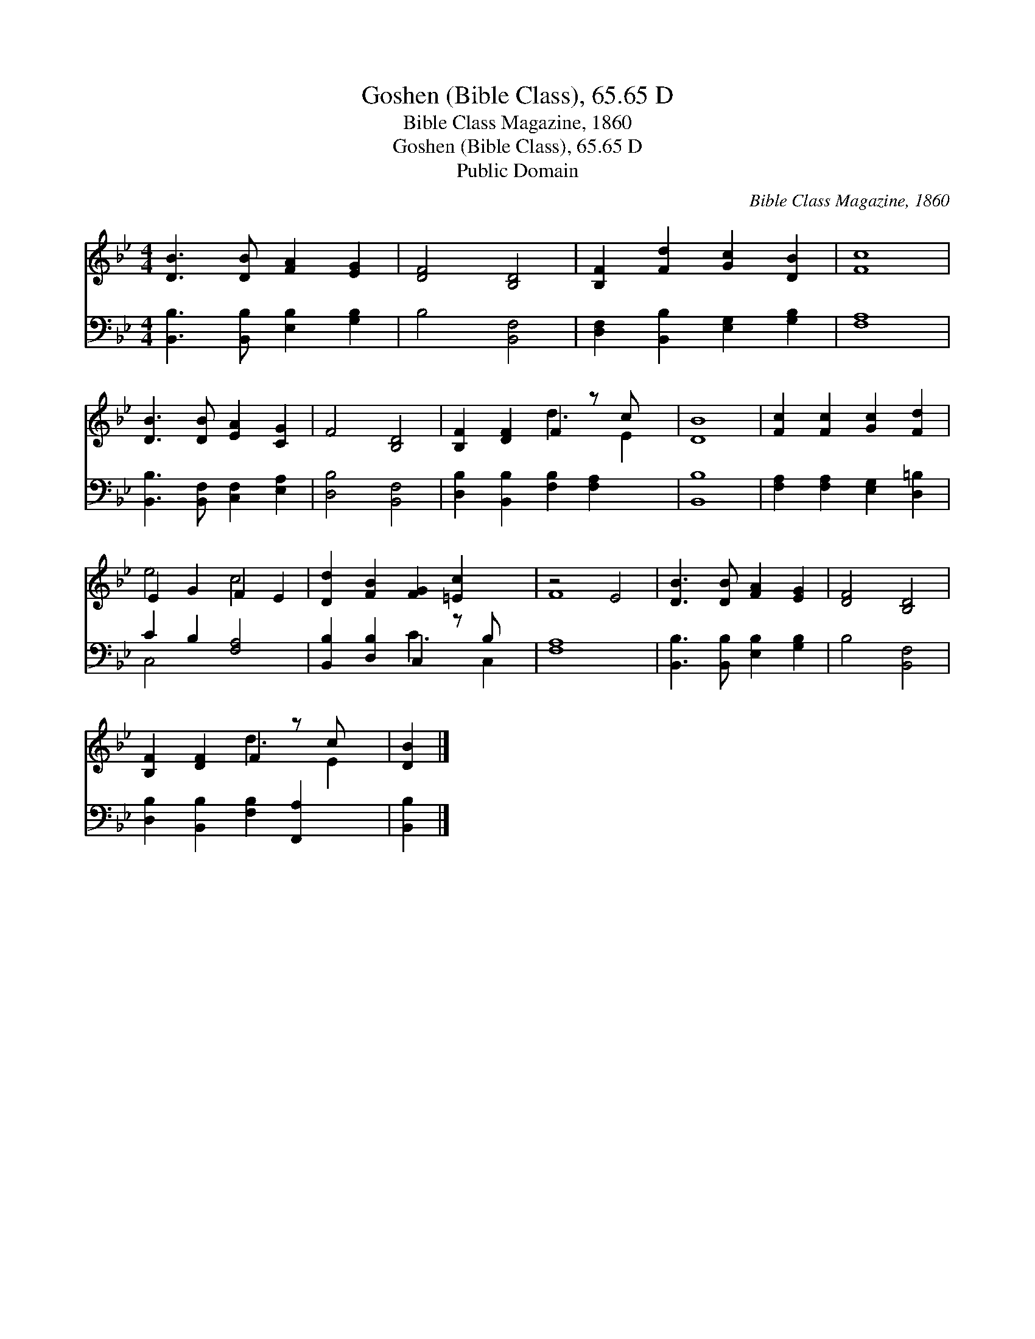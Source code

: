 X:1
T:Goshen (Bible Class), 65.65 D
T:Bible Class Magazine, 1860
T:Goshen (Bible Class), 65.65 D
T:Public Domain
C:Bible Class Magazine, 1860
Z:Public Domain
%%score ( 1 2 ) ( 3 4 )
L:1/8
M:4/4
K:Bb
V:1 treble 
V:2 treble 
V:3 bass 
V:4 bass 
V:1
 [DB]3 [DB] [FA]2 [EG]2 | [DF]4 [B,D]4 | [B,F]2 [Fd]2 [Gc]2 [DB]2 | [Fc]8 | %4
 [DB]3 [DB] [EA]2 [CG]2 | F4 [B,D]4 | [B,F]2 [DF]2 F2 z c x | [DB]8 | [Fc]2 [Fc]2 [Gc]2 [Fd]2 | %9
 E2 G2 F2 E2 | [Dd]2 [FB]2 [FG]2 [=Ec]2 x | z4 E4 | [DB]3 [DB] [FA]2 [EG]2 | [DF]4 [B,D]4 | %14
 [B,F]2 [DF]2 F2 z c x | [DB]2 |] %16
V:2
 x8 | x8 | x8 | x8 | x8 | x8 | x4 d3 E2 | x8 | x8 | e4 c4 | x9 | F8 | x8 | x8 | x4 d3 E2 | x2 |] %16
V:3
 [B,,B,]3 [B,,B,] [E,B,]2 [G,B,]2 | B,4 [B,,F,]4 | [D,F,]2 [B,,B,]2 [E,G,]2 [G,B,]2 | [F,A,]8 | %4
 [B,,B,]3 [B,,F,] [C,F,]2 [E,A,]2 | [D,B,]4 [B,,F,]4 | [D,B,]2 [B,,B,]2 [F,B,]2 [F,A,]2 x | %7
 [B,,B,]8 | [F,A,]2 [F,A,]2 [E,G,]2 [D,=B,]2 | C2 B,2 [F,A,]4 | [B,,B,]2 [D,B,]2 C,2 z B, x | %11
 [F,A,]8 | [B,,B,]3 [B,,B,] [E,B,]2 [G,B,]2 | B,4 [B,,F,]4 | [D,B,]2 [B,,B,]2 [F,B,]2 [F,,A,]2 x | %15
 [B,,B,]2 |] %16
V:4
 x8 | x8 | x8 | x8 | x8 | x8 | x9 | x8 | x8 | C,4 x4 | x4 C3 C,2 | x8 | x8 | x8 | x9 | x2 |] %16

